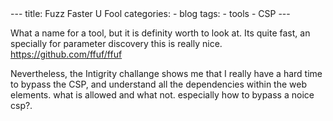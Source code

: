 
#+STARTUP: showall indent
#+STARTUP: hidestars
#+OPTIONS: num:nil toc:nil
#+BEGIN_EXPORT html
---
title:  Fuzz Faster U Fool
categories:
  - blog
tags:
    - tools
    - CSP
---
#+END_EXPORT


What a name for a tool, but it is definity worth to look at. Its quite fast, an specially for parameter discovery this is really nice.
https://github.com/ffuf/ffuf

Nevertheless, the Intigrity challange shows me that I really have a hard time to bypass the CSP, and understand all the dependencies within the web elements. what is allowed and what not.
especially how to bypass a noice csp?.
